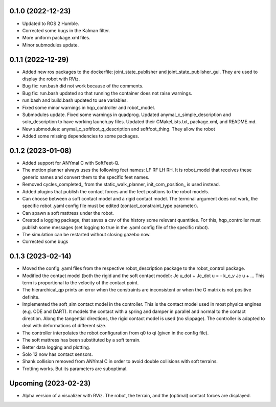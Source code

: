 0.1.0 (2022-12-23)
------------------
- Updated to ROS 2 Humble.
- Corrected some bugs in the Kalman filter.
- More uniform package.xml files.
- Minor submodules update.

0.1.1 (2022-12-29)
------------------
- Added new ros packages to the dockerfile: joint_state_publisher and joint_state_publisher_gui. They are used to display the robot with RViz.
- Bug fix: run.bash did not work because of the comments.
- Bug fix: run.bash updated so that running the container does not raise warnings.
- run.bash and build.bash updated to use variables.
- Fixed some minor warnings in hqp_controller and robot_model.
- Submodules update. Fixed some warnings in quadprog. Updated anymal_c_simple_description and solo_description to have working launch.py files. Updated their CMakeLists.txt, package.xml, and README.md.
- New submodules: anymal_c_softfoot_q_description and softfoot_thing. They allow the robot 
- Added some missing dependencies to some packages.

0.1.2 (2023-01-08)
------------------
- Added support for ANYmal C with SoftFeet-Q.
- The motion planner always uses the following feet names: LF RF LH RH. It is robot_model that receives these generic names and convert them to the specific feet names.
- Removed cycles_completed_ from the static_walk_planner, init_com_position_ is used instead.
- Added plugins that publish the contact forces and the feet positions to the robot models.
- Can choose between a soft contact model and a rigid contact model. The terminal argument does not work, the specific robot .yaml config file must be edited (contact_constraint_type parameter).
- Can spawn a soft mattress under the robot.
- Created a logging package, that saves a csv of the history some relevant quantities. For this, hqp_controller must publish some messages (set logging to true in the .yaml config file of the specific robot).
- The simulation can be restarted without closing gazebo now.
- Corrected some bugs

0.1.3 (2023-02-14)
------------------
- Moved the config .yaml files from the respective robot_description package to the robot_control package.
- Modified the contact model (both the rigid and the soft contact model):
  Jc u_dot + Jc_dot u = - k_c_v Jc u + ... 
  This term is proportional to the velocity of the contact point.
- The hierarchical_qp prints an error when the constraints are inconsistent or when the G matrix is not positive definite.
- Implemented the soft_sim contact model in the controller.
  This is the contact model used in most physics engines (e.g. ODE and DART). It models the contact with a spring and damper in parallel and normal to the contact direction. Along the tangential directions, the rigid contact model is used (no slippage).
  The controller is adapted to deal with deformations of different size.
- The controller interpolates the robot configuration from q0 to qi (given in the config file).
- The soft mattress has been substituted by a soft terrain.
- Better data logging and plotting.
- Solo 12 now has contact sensors.
- Shank collision removed from ANYmal C in order to avoid double collisions with soft terrains.
- Trotting works. But its parameters are suboptimal.

Upcoming (2023-02-23)
------------------
- Alpha version of a visualizer with RViz. The robot, the terrain, and the (optimal) contact forces are displayed.
